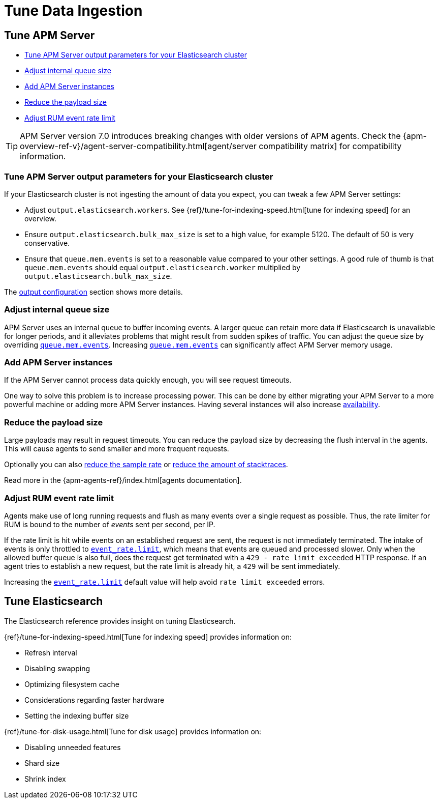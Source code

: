 [[tune-data-ingestion]]
= Tune Data Ingestion

[partintro]
--
This section explains how to adapt data ingestion according to your needs.

* <<tune-apm-server>>
* <<tune-es>>

--

[[tune-apm-server]]
== Tune APM Server

* <<tune-output-config>>
* <<adjust-queue-size>>
* <<add-apm-server-instances>>
* <<reduce-payload-size>>
* <<adjust-event-rate>>

TIP: APM Server version 7.0 introduces breaking changes with older versions of APM agents.
Check the {apm-overview-ref-v}/agent-server-compatibility.html[agent/server compatibility matrix] for compatibility information.

[[tune-output-config]]
[float]
=== Tune APM Server output parameters for your Elasticsearch cluster

If your Elasticsearch cluster is not ingesting the amount of data you expect,
you can tweak a few APM Server settings:

* Adjust `output.elasticsearch.workers`.
See {ref}/tune-for-indexing-speed.html[tune for indexing speed] for an overview.
* Ensure `output.elasticsearch.bulk_max_size` is set to a high value, for example 5120.
  The default of 50 is very conservative.
* Ensure that `queue.mem.events` is set to a reasonable value compared to your other settings.
A good rule of thumb is that `queue.mem.events` should equal `output.elasticsearch.worker` multiplied by `output.elasticsearch.bulk_max_size`.

The <<configuring-output,output configuration>> section shows more details.

[[adjust-queue-size]]
[float]
=== Adjust internal queue size

APM Server uses an internal queue to buffer incoming events.
A larger queue can retain more data if Elasticsearch is unavailable for longer periods,
and it alleviates problems that might result from sudden spikes of traffic.
You can adjust the queue size by overriding <<mem.events,`queue.mem.events`>>.
Increasing <<mem.events,`queue.mem.events`>> can significantly affect APM Server memory usage.

[[add-apm-server-instances]]
[float]
=== Add APM Server instances

If the APM Server cannot process data quickly enough,
you will see request timeouts.

One way to solve this problem is to increase processing power.
This can be done by either migrating your APM Server to a more powerful machine
or adding more APM Server instances.
Having several instances will also increase <<high-availability, availability>>.

[[reduce-payload-size]]
[float]
=== Reduce the payload size

Large payloads may result in request timeouts.
You can reduce the payload size by decreasing the flush interval in the agents.
This will cause agents to send smaller and more frequent requests.

Optionally you can also <<reduce-sample-rate, reduce the sample rate>> or <<reduce-stacktrace, reduce the amount of stacktraces>>.

Read more in the {apm-agents-ref}/index.html[agents documentation].

[[adjust-event-rate]]
[float]
=== Adjust RUM event rate limit

Agents make use of long running requests and flush as many events over a single request as possible. Thus, the rate limiter for RUM is bound to the number of _events_ sent per second, per IP. 

If the rate limit is hit while events on an established request are sent, the request is not immediately terminated. The intake of events is only throttled to <<event_rate.limit,`event_rate.limit`>>, which means that events are queued and processed slower. Only when the allowed buffer queue is also full, does the request get terminated with a `429 - rate limit exceeded` HTTP response. If an agent tries to establish a new request, but the rate limit is already hit, a `429` will be sent immediately.

Increasing the <<event_rate.limit,`event_rate.limit`>> default value will help avoid `rate limit exceeded` errors.

[[tune-es]]
== Tune Elasticsearch

The Elasticsearch reference provides insight on tuning Elasticsearch.

{ref}/tune-for-indexing-speed.html[Tune for indexing speed] provides information on:

* Refresh interval
* Disabling swapping
* Optimizing filesystem cache
* Considerations regarding faster hardware
* Setting the indexing buffer size

{ref}/tune-for-disk-usage.html[Tune for disk usage] provides information on:

* Disabling unneeded features
* Shard size
* Shrink index
